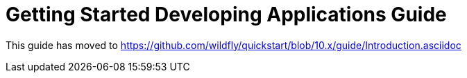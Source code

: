 Getting Started Developing Applications Guide
=============================================

This guide has moved to
https://github.com/wildfly/quickstart/blob/10.x/guide/Introduction.asciidoc
